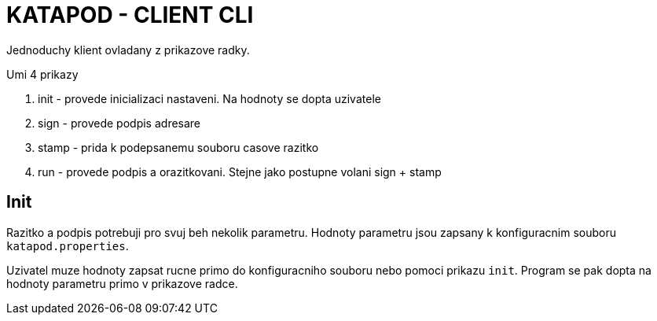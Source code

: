 = KATAPOD - CLIENT CLI

Jednoduchy klient ovladany z prikazove radky.

Umi 4 prikazy

. init - provede inicializaci nastaveni. Na hodnoty se dopta uzivatele
. sign - provede podpis adresare
. stamp - prida k podepsanemu souboru casove razitko
. run - provede podpis a orazitkovani. Stejne jako postupne volani sign + stamp

== Init

Razitko a podpis potrebuji pro svuj beh nekolik parametru. Hodnoty parametru
jsou zapsany k konfiguracnim souboru `katapod.properties`.

Uzivatel muze hodnoty zapsat rucne primo do konfiguracniho souboru nebo
pomoci prikazu `init`. Program se pak dopta na hodnoty parametru primo v prikazove
radce.

